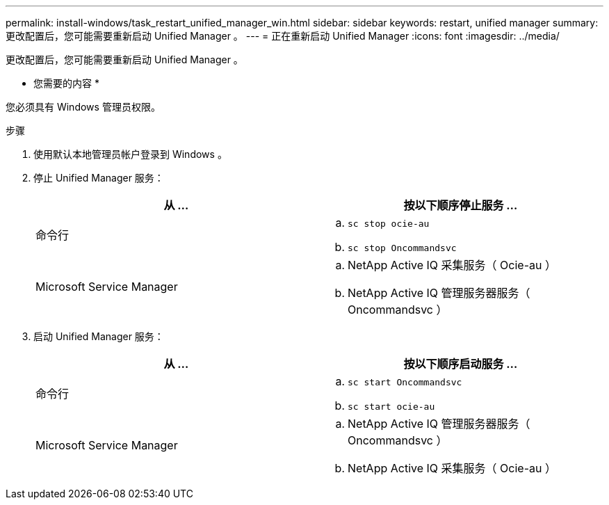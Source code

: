 ---
permalink: install-windows/task_restart_unified_manager_win.html 
sidebar: sidebar 
keywords: restart, unified manager 
summary: 更改配置后，您可能需要重新启动 Unified Manager 。 
---
= 正在重新启动 Unified Manager
:icons: font
:imagesdir: ../media/


[role="lead"]
更改配置后，您可能需要重新启动 Unified Manager 。

* 您需要的内容 *

您必须具有 Windows 管理员权限。

.步骤
. 使用默认本地管理员帐户登录到 Windows 。
. 停止 Unified Manager 服务：
+
[cols="2*"]
|===
| 从 ... | 按以下顺序停止服务 ... 


 a| 
命令行
 a| 
.. `sc stop ocie-au`
.. `sc stop Oncommandsvc`




 a| 
Microsoft Service Manager
 a| 
.. NetApp Active IQ 采集服务（ Ocie-au ）
.. NetApp Active IQ 管理服务器服务（ Oncommandsvc ）


|===
. 启动 Unified Manager 服务：
+
[cols="2*"]
|===
| 从 ... | 按以下顺序启动服务 ... 


 a| 
命令行
 a| 
.. `sc start Oncommandsvc`
.. `sc start ocie-au`




 a| 
Microsoft Service Manager
 a| 
.. NetApp Active IQ 管理服务器服务（ Oncommandsvc ）
.. NetApp Active IQ 采集服务（ Ocie-au ）


|===

